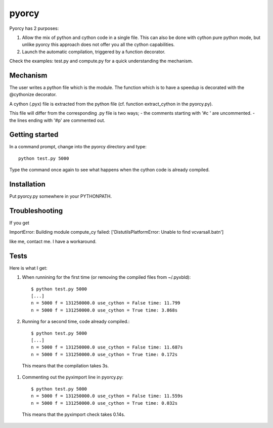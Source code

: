 ======
pyorcy
======

Pyorcy has 2 purposes:

#. Allow the mix of python and cython code in a single file. This can also
   be done with cython pure python mode, but unlike pyorcy this approach does
   not offer you all the cython capabilities.

#. Launch the automatic compilation, triggered by a function decorator.

Check the examples: test.py and compute.py for a quick understanding
the mechanism.

Mechanism
---------

The user writes a python file which is the module. The function which
is to have a speedup is decorated with the @cythonize decorator.

A cython (.pyx) file is extracted from the python file (cf. function
extract_cython in the pyorcy.py).

This file will differ from the corresponding .py file is two ways;
- the comments starting with '#c ' are uncommented.
- the lines ending with '#p' are commented out.

Getting started
---------------

In a command prompt, change into the pyorcy directory and type::

 python test.py 5000

Type the command once again to see what happens when the cython code is
already compiled.

Installation
------------

Put pyorcy.py somewhere in your PYTHONPATH.

Troubleshooting
---------------

If you get

ImportError: Building module compute_cy failed: ['DistutilsPlatformError: Unable to find vcvarsall.bat\n']

like me, contact me. I have a workaround.

Tests
-----

Here is what I get:

#. When runnining for the first time (or removing the compiled files
   from ~/.pyxbld)::

    $ python test.py 5000
    [...]
    n = 5000 f = 131250000.0 use_cython = False time: 11.799
    n = 5000 f = 131250000.0 use_cython = True time: 3.868s

#. Running for a second time, code already compiled.::

    $ python test.py 5000
    [...]
    n = 5000 f = 131250000.0 use_cython = False time: 11.687s
    n = 5000 f = 131250000.0 use_cython = True time: 0.172s

  This means that the compilation takes 3s.

#. Commenting out the pyximport line in pyorcy.py::

    $ python test.py 5000
    n = 5000 f = 131250000.0 use_cython = False time: 11.559s
    n = 5000 f = 131250000.0 use_cython = True time: 0.032s

  This means that the pyximport check takes 0.14s.
